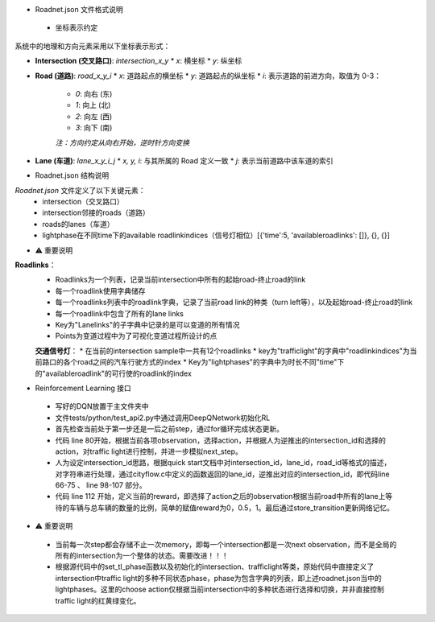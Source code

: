 * Roadnet.json 文件格式说明

 * 坐标表示约定

系统中的地理和方向元素采用以下坐标表示形式：

* **Intersection (交叉路口)**: `intersection_x_y`
  * `x`: 横坐标
  * `y`: 纵坐标

* **Road (道路)**: `road_x_y_i`
  * `x`: 道路起点的横坐标
  * `y`: 道路起点的纵坐标
  * `i`: 表示道路的前进方向，取值为 0-3：
    * `0`: 向右 (东)
    * `1`: 向上 (北)
    * `2`: 向左 (西)
    * `3`: 向下 (南)
    
    *注：方向约定从向右开始，逆时针方向变换*

* **Lane (车道)**: `lane_x_y_i_j`
  * `x, y, i`: 与其所属的 Road 定义一致
  * `j`: 表示当前道路中该车道的索引

* Roadnet.json 结构说明

`Roadnet.json` 文件定义了以下关键元素：
 * intersection（交叉路口）
 * intersection邻接的roads（道路）
 * roads的lanes（车道）
 * lightphase在不同time下的available roadlinkindices（信号灯相位）[{'time':5, 'availableroadlinks': []}, {}, {}]

* ⚠️ 重要说明

**Roadlinks**：
 * Roadlinks为一个列表，记录当前intersection中所有的起始road-终止road的link
 * 每一个roadlink使用字典储存
 * 每一个roadlinks列表中的roadlink字典，记录了当前road link的种类（turn left等），以及起始road-终止road的link
 * 每一个roadlink中包含了所有的lane links
 * Key为"Lanelinks"的子字典中记录的是可以变道的所有情况
 * Points为变道过程中为了可视化变道过程所设计的点

 **交通信号灯**：
 * 在当前的intersection sample中一共有12个roadlinks
 * key为"trafficlight"的字典中"roadlinkindices"为当前路口的各个road之间的汽车行驶方式的index
 * Key为"lightphases"的字典中为时长不同"time"下的"availableroadlink"的可行使的roadlink的index


* Reinforcement Learning 接口

 * 写好的DQN放置于主文件夹中
 * 文件tests/python/test_api2.py中通过调用DeepQNetwork初始化RL
 * 首先检查当前处于第一步还是一后之前step，通过for循环完成状态更新。
 * 代码 line 80开始，根据当前各项observation，选择action，并根据人为逆推出的intersection_id和选择的action，对traffic light进行控制，并进一步模拟next_step。
 * 人为设定intersection_id思路，根据quick start文档中对intersection_id，lane_id，road_id等格式的描述，对字符串进行处理，通过cityflow.c中定义的函数返回的lane_id，逆推出对应的intersection_id，即代码line 66-75 、 line 98-107 部分。
 * 代码 line 112 开始，定义当前的reward，即选择了action之后的observation根据当前road中所有的lane上等待的车辆与总车辆的数量的比例，简单的赋值reward为0，0.5，1。最后通过store_transition更新网络记忆。

* ⚠️ 重要说明

 * 当前每一次step都会存储不止一次memory，即每一个intersection都是一次next observation，而不是全局的所有的intersection为一个整体的状态。需要改进！！！

 * 根据源代码中的set_tl_phase函数以及初始化的intersection、trafficlight等类，原始代码中直接定义了intersection中traffic light的多种不同状态phase，phase为包含字典的列表，即上述roadnet.json当中的lightphases。这里的choose action仅根据当前intersection中的多种状态进行选择和切换，并非直接控制traffic light的红黄绿变化。
